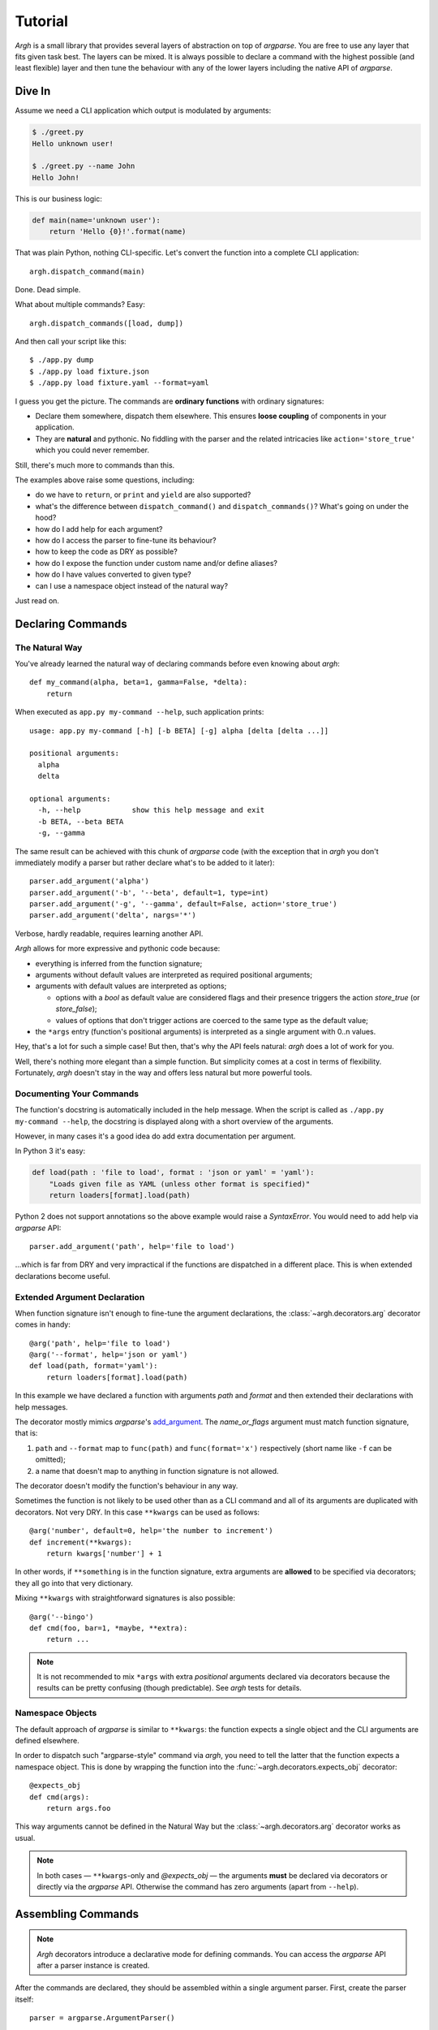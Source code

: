 Tutorial
~~~~~~~~

`Argh` is a small library that provides several layers of abstraction on top
of `argparse`.  You are free to use any layer that fits given task best.
The layers can be mixed.  It is always possible to declare a command with
the  highest possible (and least flexible) layer and then tune the behaviour
with any of the lower layers including the native API of `argparse`.

Dive In
-------

Assume we need a CLI application which output is modulated by arguments:

.. code-block:: bash

    $ ./greet.py
    Hello unknown user!

    $ ./greet.py --name John
    Hello John!

This is our business logic:

.. code-block:: python

    def main(name='unknown user'):
        return 'Hello {0}!'.format(name)

That was plain Python, nothing CLI-specific.
Let's convert the function into a complete CLI application::

    argh.dispatch_command(main)

Done.  Dead simple.

What about multiple commands?  Easy::

    argh.dispatch_commands([load, dump])

And then call your script like this::

    $ ./app.py dump
    $ ./app.py load fixture.json
    $ ./app.py load fixture.yaml --format=yaml

I guess you get the picture.  The commands are **ordinary functions**
with ordinary signatures:

* Declare them somewhere, dispatch them elsewhere.  This ensures **loose
  coupling** of components in your application.
* They are **natural** and pythonic. No fiddling with the parser and the related
  intricacies like ``action='store_true'`` which you could never remember.

Still, there's much more to commands than this.

The examples above raise some questions, including:

* do we have to ``return``, or ``print`` and ``yield`` are also supported?
* what's the difference between ``dispatch_command()``
  and ``dispatch_commands()``?  What's going on under the hood?
* how do I add help for each argument?
* how do I access the parser to fine-tune its behaviour?
* how to keep the code as DRY as possible?
* how do I expose the function under custom name and/or define aliases?
* how do I have values converted to given type?
* can I use a namespace object instead of the natural way?

Just read on.

Declaring Commands
------------------

The Natural Way
...............

You've already learned the natural way of declaring commands before even
knowing about `argh`::

    def my_command(alpha, beta=1, gamma=False, *delta):
        return

When executed as ``app.py my-command --help``, such application prints::

    usage: app.py my-command [-h] [-b BETA] [-g] alpha [delta [delta ...]]

    positional arguments:
      alpha
      delta

    optional arguments:
      -h, --help            show this help message and exit
      -b BETA, --beta BETA
      -g, --gamma

The same result can be achieved with this chunk of `argparse` code (with the
exception that in `argh` you don't immediately modify a parser but rather
declare what's to be added to it later)::

    parser.add_argument('alpha')
    parser.add_argument('-b', '--beta', default=1, type=int)
    parser.add_argument('-g', '--gamma', default=False, action='store_true')
    parser.add_argument('delta', nargs='*')

Verbose, hardly readable, requires learning another API.

`Argh` allows for more expressive and pythonic code because:

* everything is inferred from the function signature;
* arguments without default values are interpreted as required positional
  arguments;
* arguments with default values are interpreted as options;

  * options with a `bool` as default value are considered flags and their
    presence triggers the action `store_true` (or `store_false`);
  * values of options that don't trigger actions are coerced to the same type
    as the default value;

* the ``*args`` entry (function's positional arguments) is interpreted as
  a single argument with 0..n values.

Hey, that's a lot for such a simple case!  But then, that's why the API feels
natural: `argh` does a lot of work for you.

Well, there's nothing more elegant than a simple function.  But simplicity
comes at a cost in terms of flexibility.  Fortunately, `argh` doesn't stay in
the way and offers less natural but more powerful tools.

Documenting Your Commands
.........................

The function's docstring is automatically included in the help message.
When the script is called as ``./app.py my-command --help``, the docstring
is displayed along with a short overview of the arguments.

However, in many cases it's a good idea do add extra documentation per argument.

In Python 3 it's easy:

.. code-block:: python

    def load(path : 'file to load', format : 'json or yaml' = 'yaml'):
        "Loads given file as YAML (unless other format is specified)"
        return loaders[format].load(path)

Python 2 does not support annotations so the above example would raise a
`SyntaxError`.  You would need to add help via `argparse` API::

    parser.add_argument('path', help='file to load')

...which is far from DRY and very impractical if the functions are dispatched
in a different place.  This is when extended declarations become useful.

Extended Argument Declaration
.............................

When function signature isn't enough to fine-tune the argument declarations,
the :class:`~argh.decorators.arg` decorator comes in handy::

    @arg('path', help='file to load')
    @arg('--format', help='json or yaml')
    def load(path, format='yaml'):
        return loaders[format].load(path)

In this example we have declared a function with arguments `path` and `format`
and then extended their declarations with help messages.

The decorator mostly mimics `argparse`'s add_argument_.  The `name_or_flags`
argument must match function signature, that is:

1. ``path`` and ``--format`` map to ``func(path)`` and ``func(format='x')``
   respectively (short name like ``-f`` can be omitted);
2. a name that doesn't map to anything in function signature is not allowed.

.. _add_argument: http://docs.python.org/dev/library/argparse.html#argparse.ArgumentParser.add_argument

The decorator doesn't modify the function's behaviour in any way.

Sometimes the function is not likely to be used other than as a CLI command
and all of its arguments are duplicated with decorators.  Not very DRY.
In this case ``**kwargs`` can be used as follows::

    @arg('number', default=0, help='the number to increment')
    def increment(**kwargs):
        return kwargs['number'] + 1

In other words, if ``**something`` is in the function signature, extra
arguments are **allowed** to be specified via decorators; they all go into that
very dictionary.

Mixing ``**kwargs`` with straightforward signatures is also possible::

    @arg('--bingo')
    def cmd(foo, bar=1, *maybe, **extra):
        return ...

.. note::

   It is not recommended to mix ``*args`` with extra *positional* arguments
   declared via decorators because the results can be pretty confusing (though
   predictable).  See `argh` tests for details.

Namespace Objects
.................

The default approach of `argparse` is similar to ``**kwargs``: the function
expects a single object and the CLI arguments are defined elsewhere.

In order to dispatch such "argparse-style" command via `argh`, you need to
tell the latter that the function expects a namespace object.  This is done by
wrapping the function into the :func:`~argh.decorators.expects_obj` decorator::

    @expects_obj
    def cmd(args):
        return args.foo

This way arguments cannot be defined in the Natural Way but the
:class:`~argh.decorators.arg` decorator works as usual.

.. note::

   In both cases — ``**kwargs``-only and `@expects_obj` — the arguments
   **must** be declared via decorators or directly via the `argparse` API.
   Otherwise the command has zero arguments (apart from ``--help``).

Assembling Commands
-------------------

.. note::

    `Argh` decorators introduce a declarative mode for defining commands. You
    can access the `argparse` API after a parser instance is created.

After the commands are declared, they should be assembled within a single
argument parser.  First, create the parser itself::

    parser = argparse.ArgumentParser()

Add a couple of commands via :func:`~argh.assembling.add_commands`::

    argh.add_commands(parser, [load, dump])

The commands will be accessible under the related functions' names::

    $ ./app.py {load,dump}

Subcommands
...........

If the application has too many commands, they can be grouped into namespaces::

    argh.add_commands(parser, [serve, ping], namespace='www',
                      title='Web-related commands')

The resulting CLI is as follows::

    $ ./app.py www {serve,ping}

See :doc:`subparsers` for the gory details.

Dispatching Commands
--------------------

The last thing is to actually parse the arguments and call the relevant command
(function) when our module is called as a script::

    if __name__ == '__main__':
        argh.dispatch(parser)

The function :func:`~argh.dispatching.dispatch` uses the parser to obtain the
relevant function and arguments; then it converts arguments to a form
digestible by this particular function and calls it.  The errors are wrapped
if required (see below); the output is processed and written to `stdout`
or a given file object.  Special care is given to terminal encoding.  All this
can be fine-tuned, see API docs.

A set of commands can be assembled and dispatched at once with a shortcut
:func:`~argh.dispatching.dispatch_commands` which isn't as flexible as the
full version described above but helps reduce the code in many cases.
Please refer to the API documentation for details.

Modular Application
...................

As you can see, with `argh` the CLI application consists of three parts:

1. declarations (functions and their arguments);
2. assembling (a parser is constructed with these functions);
3. dispatching (input → parser → function → output).

This clear separation makes a simple script just a bit more readable,
but for a large application this is extremely important.

Also note that the parser is standard.
It's OK to call :func:`~argh.dispatching.dispatch` on a custom subclass
of `argparse.ArgumentParser`.

By the way, `argh` ships with :class:`~argh.helpers.ArghParser` which
integrates the assembling and dispatching functions for DRYness.

Entry Points
............

.. versionadded:: 0.25

The normal way is to declare commands, then assemble them into an entry
point and then dispatch.

However, It is also possible to first declare an entry point and then
register the commands with it right at command declaration stage.

The commands are assembled together but the parser is not created until
dispatching.

To do so, use :class:`~argh.dispatching.EntryPoint`::

   from argh import EntryPoint


   app = EntryPoint('my cool app')

   @app
   def foo():
       return 'hello'

   @app
   def bar():
       return 'bye'


   if __name__ == '__main__':
       app()

Single-command application
--------------------------

There are cases when the application performs a single task and it perfectly
maps to a single command. The method above would require the user to type a
command like ``check_mail.py check --now`` while ``check_mail.py --now`` would
suffice. In such cases :func:`~argh.assembling.add_commands` should be replaced
with :func:`~argh.assembling.set_default_command`::

    def main():
        return 1

    argh.set_default_command(parser, main)

There's also a nice shortcut :func:`~argh.dispatching.dispatch_command`.
Please refer to the API documentation for details.

Subcommands + Default Command
-----------------------------

.. versionadded:: 0.26

It's possible to augment a single-command application with nested commands:

.. code-block:: python

    p = ArghParser()
    p.add_commands([foo, bar])
    p.set_default_command(foo)    # could be a `quux`

However, this will raise an exception on assembling stage unless you have
at least Python ≥ 3.4.  The reason is a bug in `argparse`.  Alright, what
should you do then?  This is a simple workaround:

.. code-block:: python

    p = argh.ArghParser()
    p.add_commands([foo, bar])
    try:
        p.set_default_command(quux)
    except argh.AssemblingError:
        print('Please upgrade to Python 3.4 or higher')
        p.add_commands([quux])

.. note::

   If you are using `argh` with barebones `ArgumentParser`, make sure that
   the `parse_args()` method gets :class:`~argh.dispatching.ArghNamespace`
   as the namespace object, otherwise the correct choice of function cannot
   be guaranteed.  The reason is that a higher-level parser has higher
   priority than its nested ones when `argparse` picks a default dest from
   defaults, which includes the function mapped to a certain endpoint.

Generated help
--------------

`Argparse` takes care of generating nicely formatted help for commands and
arguments. The usage information is displayed when user provides the switch
``--help``. However `argparse` does not provide a ``help`` *command*.

`Argh` always adds the command ``help`` automatically:

    * ``help shell`` → ``shell --help``
    * ``help web serve`` → ``web serve --help``

See also `<#documenting-your-commands>`_.

Returning results
-----------------

Most commands print something. The traditional straightforward way is this::

    def foo():
        print('hello')
        print('world')

However, this approach has a couple of flaws:

    * it is difficult to test functions that print results: you are bound to
      doctests or need to mess with replacing stdout;
    * terminals and pipes frequently have different requirements for encoding,
      so Unicode output may break the pipe (e.g. ``$ foo.py test | wc -l``). Of
      course you don't want to do the checks on every `print` statement.

Good news: if you return a string, `Argh` will take care of the encoding::

    def foo():
        return 'привет'

But what about multiple print statements?  Collecting the output in a list
and bulk-processing it at the end would suffice.  Actually you can simply
return a list and `Argh` will take care of it::

    def foo():
        return ['hello', 'world']

.. note::

    If you return a string, it is printed as is.  A list or tuple is iterated
    and printed line by line. This is how :func:`dispatcher
    <argh.dispatching.dispatch>` works.

This is fine, but what about non-linear code with if/else, exceptions and
interactive prompts? Well, you don't need to manage the stack of results within
the function. Just convert it to a generator and `Argh` will do the rest::

    def foo():
        yield 'hello'
        yield 'world'

Syntactically this is exactly the same as the first example, only with `yield`
instead of `print`. But the function becomes much more flexible.

.. hint::

    If your command is likely to output Unicode and be used in pipes, you
    should definitely use the last approach.

Exceptions
----------

Usually you only want to display the traceback on unexpected exceptions. If you
know that something can be wrong, you'll probably handle it this way::

    def show_item(key):
        try:
            item = items[key]
        except KeyError as error:
            print(e)    # hide the traceback
            sys.exit()  # bail out (unsafe!)
        else:
            ... do something ...
            print(item)

This works, but the print-and-exit tasks are repetitive; moreover, there are
cases when you don't want to raise `SystemExit` and just need to collect the
output in a uniform way. Use :class:`~argh.exceptions.CommandError`::

    def show_item(key):
        try:
            item = items[key]
        except KeyError as error:
            raise CommandError(error)  # bail out, hide traceback
        else:
            ... do something ...
            return item

`Argh` will wrap this exception and choose the right way to display its
message (depending on how :func:`~argh.dispatching.dispatch` was called).

Decorator :func:`~argh.decorators.wrap_errors` reduces the code even further::

    @wrap_errors([KeyError])  # catch KeyError, show the message, hide traceback
    def show_item(key):
        return items[key]     # raise KeyError

Of course it should be used with care in more complex commands.

The decorator accepts a list as its first argument, so multiple commands can be
specified.  It also allows plugging in a preprocessor for the catched errors::

    @wrap_errors(processor=lambda excinfo: 'ERR: {0}'.format(excinfo))
    def func():
        raise CommandError('some error')

The command above will print `ERR: some error`.
